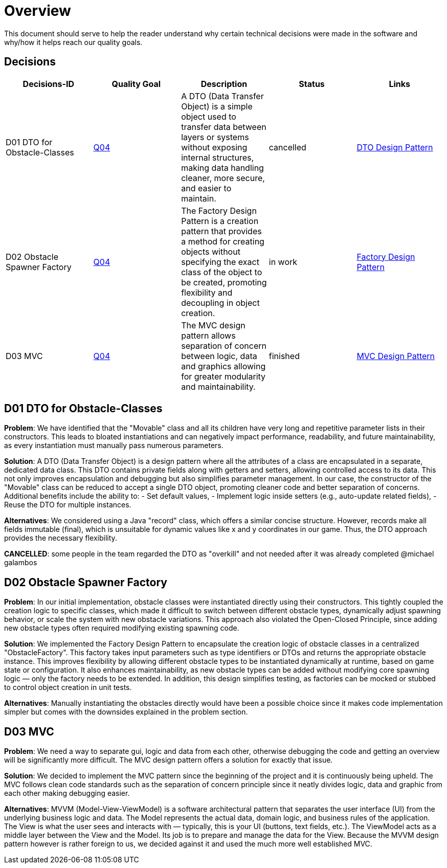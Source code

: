 = Overview

This document should serve to help the reader understand why certain technical decisions were made in
the software and why/how it helps reach our quality goals.

== Decisions

[cols="*5", options="header"]
|===
| Decisions-ID | Quality Goal | Description | Status | Links

| D01 DTO for Obstacle-Classes 
| link:https://gitlab.fhnw.ch/ip12-24vt/ip12-24vt_ueberduengung/docu/-/blob/main/software(sad)/src/01_introduction_and_goals.adoc?ref_type=heads[Q04] 
| A DTO (Data Transfer Object) is a simple object used to transfer data between layers or systems without exposing internal structures, making data handling cleaner, more secure, and easier to maintain.
| cancelled 
| link:https://www.baeldung.com/java-dto-pattern[DTO Design Pattern]

| D02 Obstacle Spawner Factory 
| link:https://gitlab.fhnw.ch/ip12-24vt/ip12-24vt_ueberduengung/docu/-/blob/main/software(sad)/src/01_introduction_and_goals.adoc?ref_type=heads[Q04] 
| The Factory Design Pattern is a creation pattern that provides a method for creating objects without specifying the exact class of the object to be created, promoting flexibility and decoupling in object creation.
| in work 
| link:https://www.baeldung.com/java-factory-pattern[Factory Design Pattern]

| D03 MVC
| link:https://gitlab.fhnw.ch/ip12-24vt/ip12-24vt_ueberduengung/docu/-/blob/main/software(sad)/src/01_introduction_and_goals.adoc?ref_type=heads[Q04] 
| The MVC design pattern allows separation of concern between logic, data and graphics allowing for greater modularity and maintainability.
| finished 
| link:https://javabeginners.de/Design_Patterns/Model-View-Controller.php[MVC Design Pattern]
|===

== D01 DTO for Obstacle-Classes

*Problem*:  
We have identified that the "Movable" class and all its children have very long and repetitive parameter
lists in their constructors. This leads to bloated instantiations and can negatively impact performance,
readability, and future maintainability, as every instantiation must manually pass numerous parameters.

*Solution*:  
A DTO (Data Transfer Object) is a design pattern where all the attributes of a class are encapsulated
in a separate, dedicated data class. This DTO contains private fields along with getters and setters,
allowing controlled access to its data. This not only improves encapsulation and debugging but also
simplifies parameter management. In our case, the constructor of the "Movable" class can be reduced
to accept a single DTO object, promoting cleaner code and better separation of concerns. Additional
benefits include the ability to:
- Set default values,
- Implement logic inside setters (e.g., auto-update related fields),
- Reuse the DTO for multiple instances.

*Alternatives*:  
We considered using a Java "record" class, which offers a similar concise structure. However, records
make all fields immutable (final), which is unsuitable for dynamic values like x and y coordinates in
our game. Thus, the DTO approach provides the necessary flexibility.

*CANCELLED*: some people in the team regarded the DTO as "overkill" and not needed after it was already
completed @michael galambos

== D02 Obstacle Spawner Factory

*Problem*:
In our initial implementation, obstacle classes were instantiated directly using their constructors.
This tightly coupled the creation logic to specific classes, which made it difficult to switch between
different obstacle types, dynamically adjust spawning behavior, or scale the system with new obstacle
variations. This approach also violated the Open-Closed Principle, since adding new obstacle types
often required modifying existing spawning code.

*Solution*:
We implemented the Factory Design Pattern to encapsulate the creation logic of obstacle classes in a
centralized "ObstacleFactory". This factory takes input parameters such as type identifiers or DTOs
and returns the appropriate obstacle instance. This improves flexibility by allowing different obstacle
types to be instantiated dynamically at runtime, based on game state or configuration. It also enhances
maintainability, as new obstacle types can be added without modifying core spawning logic — only the
factory needs to be extended. In addition, this design simplifies testing, as factories can be mocked
or stubbed to control object creation in unit tests.

*Alternatives*:
Manually instantiating the obstacles directly would have been a possible choice since it makes
code implementation simpler but comes with the downsides explained in the problem section.

== D03 MVC

*Problem*:
We need a way to separate gui, logic and data from each other, otherwise debugging the code and getting
an overview will be significantly more difficult. The MVC design pattern offers a solution for exactly
that issue.

*Solution*:
We decided to implement the MVC pattern since the beginning of the project and it is continuously being
upheld. The MVC follows clean code standards such as the separation of concern principle since it neatly
divides logic, data and graphic from each other making debugging easier.

*Alternatives*: 
MVVM (Model-View-ViewModel) is a software architectural pattern that separates the user interface (UI)
from the underlying business logic and data. The Model represents the actual data, domain logic, and
business rules of the application. The View is what the user sees and interacts with — typically, this
is your UI (buttons, text fields, etc.). The ViewModel acts as a middle layer between the View and the
Model. Its job is to prepare and manage the data for the View. Because the MVVM design pattern however
is rather foreign to us, we decided against it and used the much more well established MVC.
